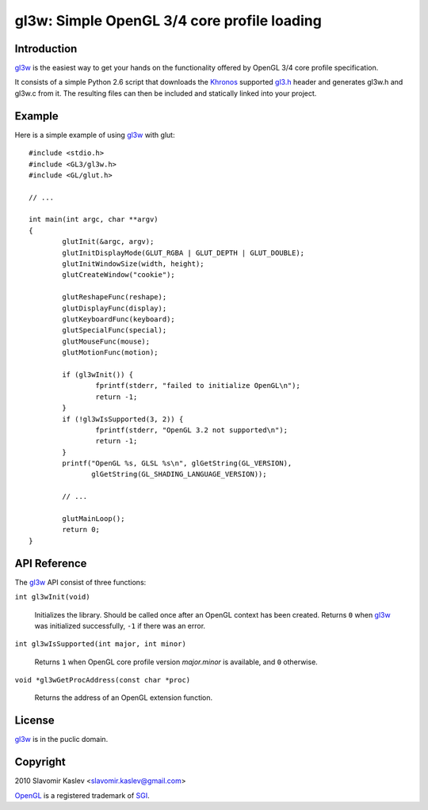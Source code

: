 ============================================
gl3w: Simple OpenGL 3/4 core profile loading
============================================

Introduction
------------

gl3w_ is the easiest way to get your hands on the functionality offered by
OpenGL 3/4 core profile specification.

It consists of a simple Python 2.6 script that downloads the Khronos_ supported
gl3.h_ header and generates gl3w.h and gl3w.c from it. The resulting files can
then be included and statically linked into your project.

Example
-------

Here is a simple example of using gl3w_ with glut::

    #include <stdio.h>
    #include <GL3/gl3w.h>
    #include <GL/glut.h>

    // ...

    int main(int argc, char **argv)
    {
            glutInit(&argc, argv);
            glutInitDisplayMode(GLUT_RGBA | GLUT_DEPTH | GLUT_DOUBLE);
            glutInitWindowSize(width, height);
            glutCreateWindow("cookie");

            glutReshapeFunc(reshape);
            glutDisplayFunc(display);
            glutKeyboardFunc(keyboard);
            glutSpecialFunc(special);
            glutMouseFunc(mouse);
            glutMotionFunc(motion);

            if (gl3wInit()) {
                    fprintf(stderr, "failed to initialize OpenGL\n");
                    return -1;
            }
            if (!gl3wIsSupported(3, 2)) {
                    fprintf(stderr, "OpenGL 3.2 not supported\n");
                    return -1;
            }
            printf("OpenGL %s, GLSL %s\n", glGetString(GL_VERSION),
                   glGetString(GL_SHADING_LANGUAGE_VERSION));

            // ...

            glutMainLoop();
            return 0;
    }

API Reference
-------------

The gl3w_ API consist of three functions:

``int gl3wInit(void)``

    Initializes the library. Should be called once after an OpenGL context has
    been created. Returns ``0`` when gl3w_ was initialized successfully,
    ``-1`` if there was an error.

``int gl3wIsSupported(int major, int minor)``

    Returns ``1`` when OpenGL core profile version *major.minor* is available,
    and ``0`` otherwise.

``void *gl3wGetProcAddress(const char *proc)``

    Returns the address of an OpenGL extension function.

License
-------

gl3w_ is in the puclic domain.

Copyright
---------

2010 Slavomir Kaslev <slavomir.kaslev@gmail.com>

OpenGL_ is a registered trademark of SGI_.

.. _gl3w: http://github.com/skaslev/gl3w
.. _gl3.h: http://www.opengl.org/registry/api/gl3.h
.. _OpenGL: http://www.opengl.org/
.. _Khronos: http://www.khronos.org/
.. _SGI: http://www.sgi.com/
